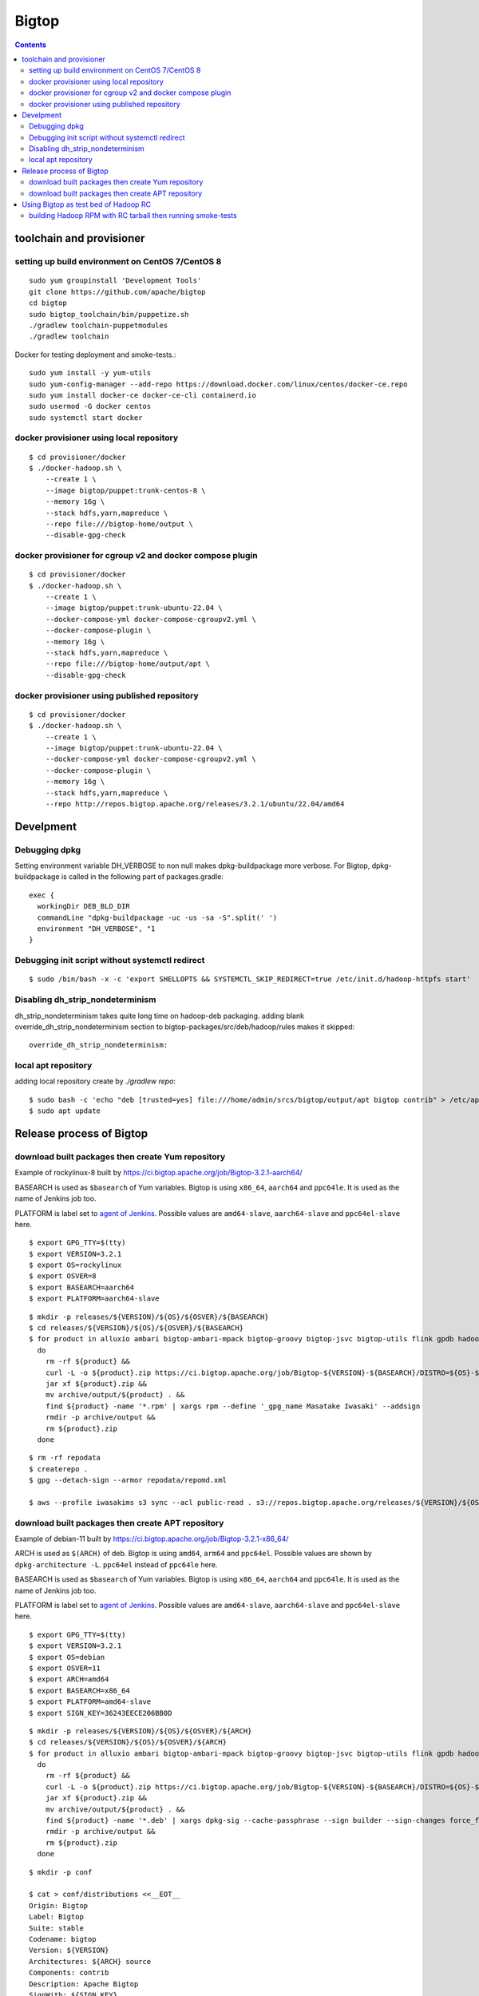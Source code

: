 ======
Bigtop
======

.. contents::

toolchain and provisioner
=========================

setting up build environment on CentOS 7/CentOS 8
-------------------------------------------------

::

  sudo yum groupinstall 'Development Tools'
  git clone https://github.com/apache/bigtop
  cd bigtop
  sudo bigtop_toolchain/bin/puppetize.sh
  ./gradlew toolchain-puppetmodules
  ./gradlew toolchain

Docker for testing deployment and smoke-tests.::

  sudo yum install -y yum-utils
  sudo yum-config-manager --add-repo https://download.docker.com/linux/centos/docker-ce.repo
  sudo yum install docker-ce docker-ce-cli containerd.io
  sudo usermod -G docker centos
  sudo systemctl start docker


docker provisioner using local repository
-----------------------------------------

::

  $ cd provisioner/docker
  $ ./docker-hadoop.sh \
      --create 1 \
      --image bigtop/puppet:trunk-centos-8 \
      --memory 16g \
      --stack hdfs,yarn,mapreduce \
      --repo file:///bigtop-home/output \
      --disable-gpg-check


docker provisioner for cgroup v2 and docker compose plugin
----------------------------------------------------------

::

  $ cd provisioner/docker
  $ ./docker-hadoop.sh \
      --create 1 \
      --image bigtop/puppet:trunk-ubuntu-22.04 \
      --docker-compose-yml docker-compose-cgroupv2.yml \
      --docker-compose-plugin \
      --memory 16g \
      --stack hdfs,yarn,mapreduce \
      --repo file:///bigtop-home/output/apt \
      --disable-gpg-check


docker provisioner using published repository
---------------------------------------------

::

  $ cd provisioner/docker
  $ ./docker-hadoop.sh \
      --create 1 \
      --image bigtop/puppet:trunk-ubuntu-22.04 \
      --docker-compose-yml docker-compose-cgroupv2.yml \
      --docker-compose-plugin \
      --memory 16g \
      --stack hdfs,yarn,mapreduce \
      --repo http://repos.bigtop.apache.org/releases/3.2.1/ubuntu/22.04/amd64


Develpment
==========

Debugging dpkg
--------------

Setting environment variable DH_VERBOSE to non null makes dpkg-buildpackage more verbose.
For Bigtop, dpkg-buildpackage is called in the following part of packages.gradle::

    exec {
      workingDir DEB_BLD_DIR
      commandLine "dpkg-buildpackage -uc -us -sa -S".split(' ')
      environment "DH_VERBOSE", "1
    }


Debugging init script without systemctl redirect
------------------------------------------------

::

  $ sudo /bin/bash -x -c 'export SHELLOPTS && SYSTEMCTL_SKIP_REDIRECT=true /etc/init.d/hadoop-httpfs start'


Disabling dh_strip_nondeterminism
---------------------------------

dh_strip_nondeterminism takes quite long time on hadoop-deb packaging.
adding blank override_dh_strip_nondeterminism section to
bigtop-packages/src/deb/hadoop/rules makes it skipped::

  override_dh_strip_nondeterminism:


local apt repository
--------------------

adding local repository create by `./gradlew repo`::

  $ sudo bash -c 'echo "deb [trusted=yes] file:///home/admin/srcs/bigtop/output/apt bigtop contrib" > /etc/apt/sources.list.d/bigtop-home_output.list'
  $ sudo apt update


Release process of Bigtop
=========================

download built packages then create Yum repository
--------------------------------------------------

Example of rockylinux-8 built by https://ci.bigtop.apache.org/job/Bigtop-3.2.1-aarch64/

BASEARCH is used as ``$basearch`` of Yum variables. Bigtop is using ``x86_64``, ``aarch64`` and ``ppc64le``. It is used as the name of Jenkins job too.

PLATFORM is label set to `agent of Jenkins <https://ci.bigtop.apache.org/computer/docker-slave-06/>`_. Possible values are ``amd64-slave``, ``aarch64-slave`` and ``ppc64el-slave`` here.

::

  $ export GPG_TTY=$(tty)
  $ export VERSION=3.2.1
  $ export OS=rockylinux
  $ export OSVER=8
  $ export BASEARCH=aarch64
  $ export PLATFORM=aarch64-slave

::

  $ mkdir -p releases/${VERSION}/${OS}/${OSVER}/${BASEARCH}
  $ cd releases/${VERSION}/${OS}/${OSVER}/${BASEARCH}
  $ for product in alluxio ambari bigtop-ambari-mpack bigtop-groovy bigtop-jsvc bigtop-utils flink gpdb hadoop hbase hive kafka livy oozie phoenix solr spark tez ycsb zeppelin zookeeper
    do
      rm -rf ${product} &&
      curl -L -o ${product}.zip https://ci.bigtop.apache.org/job/Bigtop-${VERSION}-${BASEARCH}/DISTRO=${OS}-${OSVER},PLATFORM=${PLATFORM},PRODUCT=${product}/lastSuccessfulBuild/artifact/*zip*/archive.zip &&
      jar xf ${product}.zip &&
      mv archive/output/${product} . &&
      find ${product} -name '*.rpm' | xargs rpm --define '_gpg_name Masatake Iwasaki' --addsign
      rmdir -p archive/output &&
      rm ${product}.zip
    done

::

  $ rm -rf repodata   
  $ createrepo .
  $ gpg --detach-sign --armor repodata/repomd.xml
  
  $ aws --profile iwasakims s3 sync --acl public-read . s3://repos.bigtop.apache.org/releases/${VERSION}/${OS}/${OSVER}/${BASEARCH}/


download built packages then create APT repository
--------------------------------------------------

Example of debian-11 built by https://ci.bigtop.apache.org/job/Bigtop-3.2.1-x86_64/

ARCH is used as ``$(ARCH)`` of deb. Bigtop is using ``amd64``, ``arm64`` and ``ppc64el``. Possible values are shown by ``dpkg-architecture -L``. ``ppc64el`` instead of ``ppc64le`` here.

BASEARCH is used as ``$basearch`` of Yum variables. Bigtop is using ``x86_64``, ``aarch64`` and ``ppc64le``. It is used as the name of Jenkins job too.

PLATFORM is label set to `agent of Jenkins <https://ci.bigtop.apache.org/computer/docker-slave-06/>`_. Possible values are ``amd64-slave``, ``aarch64-slave`` and ``ppc64el-slave`` here.

::

  $ export GPG_TTY=$(tty)
  $ export VERSION=3.2.1
  $ export OS=debian
  $ export OSVER=11
  $ export ARCH=amd64
  $ export BASEARCH=x86_64
  $ export PLATFORM=amd64-slave
  $ export SIGN_KEY=36243EECE206BB0D

::

  $ mkdir -p releases/${VERSION}/${OS}/${OSVER}/${ARCH}
  $ cd releases/${VERSION}/${OS}/${OSVER}/${ARCH}
  $ for product in alluxio ambari bigtop-ambari-mpack bigtop-groovy bigtop-jsvc bigtop-utils flink gpdb hadoop hbase hive kafka livy oozie phoenix solr spark tez ycsb zeppelin zookeeper
    do
      rm -rf ${product} &&
      curl -L -o ${product}.zip https://ci.bigtop.apache.org/job/Bigtop-${VERSION}-${BASEARCH}/DISTRO=${OS}-${OSVER},PLATFORM=${PLATFORM},PRODUCT=${product}/lastSuccessfulBuild/artifact/*zip*/archive.zip &&
      jar xf ${product}.zip &&
      mv archive/output/${product} . &&
      find ${product} -name '*.deb' | xargs dpkg-sig --cache-passphrase --sign builder --sign-changes force_full &&
      rmdir -p archive/output &&
      rm ${product}.zip
    done

::

  
  $ mkdir -p conf
  
  $ cat > conf/distributions <<__EOT__
  Origin: Bigtop
  Label: Bigtop
  Suite: stable
  Codename: bigtop
  Version: ${VERSION}
  Architectures: ${ARCH} source
  Components: contrib
  Description: Apache Bigtop
  SignWith: ${SIGN_KEY}
  __EOT__
  
  $ cat > conf/options <<__EOT__
  verbose
  ask-passphrase
  __EOT__
  
  $ find . -name '*.deb' | xargs reprepro --ask-passphrase -Vb . includedeb bigtop
  $ mkdir tmprepo
  $ mv conf db dists pool tmprepo/
  
  $ aws --profile iwasakims s3 sync --acl public-read ./tmprepo s3://repos.bigtop.apache.org/releases/${VERSION}/${OS}/${OSVER}/${ARCH}/


Using Bigtop as test bed of Hadoop RC
=====================================

building Hadoop RPM with RC tarball then running smoke-tests
------------------------------------------------------------

tweak file name and download site of source tarball.::

  $ git clone https://github.com/apache/bigtop
  $ cd bigtop 
  $ vi bigtop.bom
  $ git diff .
  diff --git a/bigtop.bom b/bigtop.bom
  index ff6d4e1..d4ce521 100644
  --- a/bigtop.bom
  +++ b/bigtop.bom
  @@ -144,12 +144,12 @@ bigtop {
       'hadoop' {
         name    = 'hadoop'
         relNotes = 'Apache Hadoop'
  -      version { base = '2.7.3'; pkg = base; release = 1 }
  +      version { base = '2.7.4'; pkg = base; release = 1 }
         tarball { destination = "${name}-${version.base}.tar.gz"
  -                source      = "${name}-${version.base}-src.tar.gz" }
  +                source      = "${name}-${version.base}-RC0-src.tar.gz" }
         url     { download_path = "/$name/common/$name-${version.base}"
  -                site = "${apache.APACHE_MIRROR}/${download_path}"
  -                archive = "${apache.APACHE_ARCHIVE}/${download_path}" }
  +                site = "http://home.apache.org/~shv/hadoop-2.7.4-RC0/"
  +                archive = "" }
       }
       'ignite-hadoop' {
         name    = 'ignite-hadoop'

build with depended components then run smoke-tests.::

  $ ./gradlew hadoop-rpm yum -Dbuildwithdeps=true
  $ ./docker-hadoop.sh \
      --create 3 \
      --image bigtop/puppet:trunk-centos-8 \
      --memory 8g \
      --repo file:///bigtop-home/output \
      --disable-gpg-check \
      --stack hdfs,yarn,mapreduce \
      --smoke-tests hdfs,yarn,mapreduce

